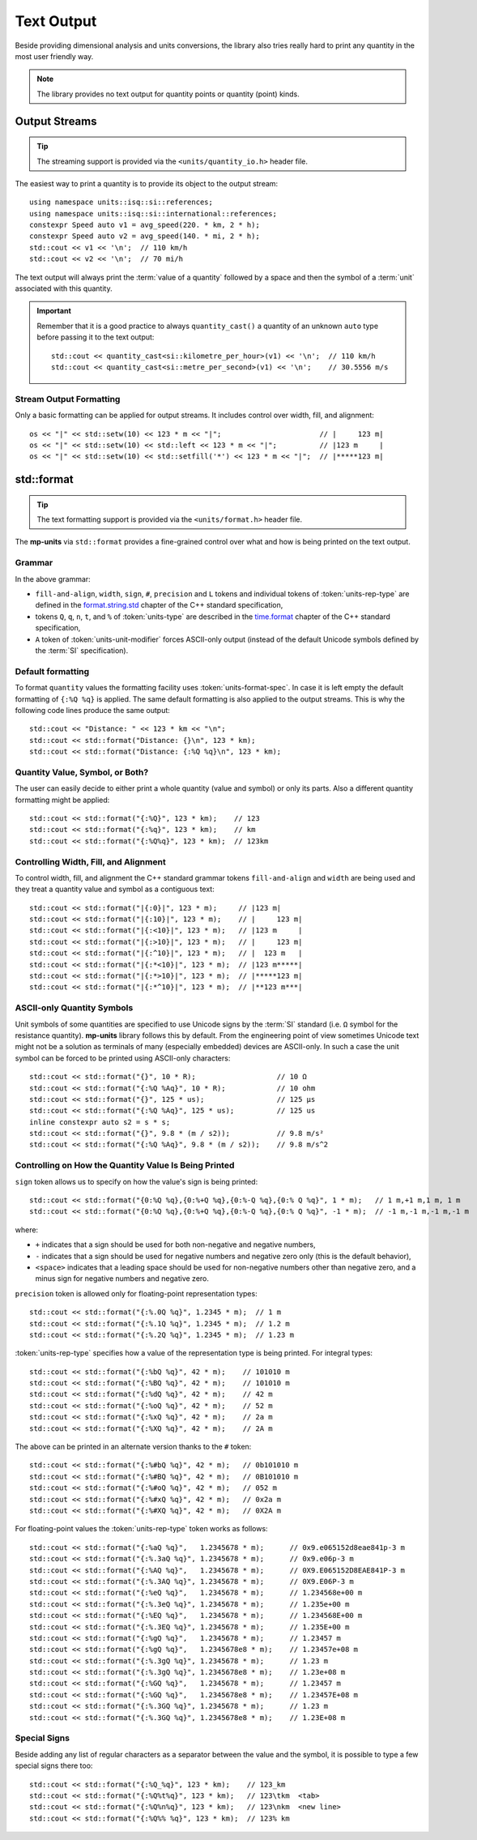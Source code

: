 .. namespace:: units

Text Output
===========

Beside providing dimensional analysis and units conversions, the library
also tries really hard to print any quantity in the most user friendly way.

.. note::

    The library provides no text output for
    quantity points or quantity (point) kinds.

Output Streams
--------------

.. tip::

    The streaming support is provided via the ``<units/quantity_io.h>`` header file.

The easiest way to print a quantity is to provide its object to the output
stream::

    using namespace units::isq::si::references;
    using namespace units::isq::si::international::references;
    constexpr Speed auto v1 = avg_speed(220. * km, 2 * h);
    constexpr Speed auto v2 = avg_speed(140. * mi, 2 * h);
    std::cout << v1 << '\n';  // 110 km/h
    std::cout << v2 << '\n';  // 70 mi/h

The text output will always print the :term:`value of a quantity` followed
by a space and then the symbol of a :term:`unit` associated with this quantity.

.. important::

    Remember that it is a good practice to always ``quantity_cast()`` a quantity
    of an unknown ``auto`` type before passing it to the text output::

        std::cout << quantity_cast<si::kilometre_per_hour>(v1) << '\n';  // 110 km/h
        std::cout << quantity_cast<si::metre_per_second>(v1) << '\n';    // 30.5556 m/s


Stream Output Formatting
^^^^^^^^^^^^^^^^^^^^^^^^

Only a basic formatting can be applied for output streams. It includes control
over width, fill, and alignment::

    os << "|" << std::setw(10) << 123 * m << "|";                       // |     123 m|
    os << "|" << std::setw(10) << std::left << 123 * m << "|";          // |123 m     |
    os << "|" << std::setw(10) << std::setfill('*') << 123 * m << "|";  // |*****123 m|


std::format
-----------

.. tip::

    The text formatting support is provided via the ``<units/format.h>`` header file.

The **mp-units** via ``std::format`` provides a fine-grained control over what
and how is being printed on the text output.


Grammar
^^^^^^^

.. productionlist::
    units-format-spec: [fill-and-align] [width] [units-specs]
    units-specs: conversion-spec
               : units-specs conversion-spec
               : units-specs literal-char
    literal-char: any character other than '{' or '}'
    conversion-spec: '%' units-type
    units-type: [units-rep-modifier] 'Q'
              : [units-unit-modifier] 'q'
              : one of "nt%"
    units-rep-modifier: [sign] [#] [precision] [L] [units-rep-type]
    units-rep-type: one of "aAbBdeEfFgGoxX"
    units-unit-modifier: 'A'

In the above grammar:

- ``fill-and-align``, ``width``, ``sign``, ``#``, ``precision`` and ``L`` tokens and
  individual tokens of :token:`units-rep-type` are defined in the
  `format.string.std <https://wg21.link/format.string.std>`_ chapter of the C++
  standard specification,
- tokens ``Q``, ``q``, ``n``, ``t``, and ``%`` of :token:`units-type` are described
  in the `time.format <https://wg21.link/time.format>`_ chapter of the C++ standard
  specification,
- ``A`` token of :token:`units-unit-modifier` forces ASCII-only output (instead of the
  default Unicode symbols defined by the :term:`SI` specification).


Default formatting
^^^^^^^^^^^^^^^^^^

To format ``quantity`` values the formatting facility uses :token:`units-format-spec`.
In case it is left empty the default formatting of ``{:%Q %q}`` is applied. The same
default formatting is also applied to the output streams. This is why the following
code lines produce the same output::

    std::cout << "Distance: " << 123 * km << "\n";
    std::cout << std::format("Distance: {}\n", 123 * km);
    std::cout << std::format("Distance: {:%Q %q}\n", 123 * km);


Quantity Value, Symbol, or Both?
^^^^^^^^^^^^^^^^^^^^^^^^^^^^^^^^

The user can easily decide to either print a whole quantity (value and symbol) or
only its parts. Also a different quantity formatting might be applied::

    std::cout << std::format("{:%Q}", 123 * km);    // 123
    std::cout << std::format("{:%q}", 123 * km);    // km
    std::cout << std::format("{:%Q%q}", 123 * km);  // 123km


Controlling Width, Fill, and Alignment
^^^^^^^^^^^^^^^^^^^^^^^^^^^^^^^^^^^^^^

To control width, fill, and alignment the C++ standard grammar tokens ``fill-and-align``
and ``width`` are being used and they treat a quantity value and symbol as a contiguous
text::

    std::cout << std::format("|{:0}|", 123 * m);     // |123 m|
    std::cout << std::format("|{:10}|", 123 * m);    // |     123 m|
    std::cout << std::format("|{:<10}|", 123 * m);   // |123 m     |
    std::cout << std::format("|{:>10}|", 123 * m);   // |     123 m|
    std::cout << std::format("|{:^10}|", 123 * m);   // |  123 m   |
    std::cout << std::format("|{:*<10}|", 123 * m);  // |123 m*****|
    std::cout << std::format("|{:*>10}|", 123 * m);  // |*****123 m|
    std::cout << std::format("|{:*^10}|", 123 * m);  // |**123 m***|


ASCII-only Quantity Symbols
^^^^^^^^^^^^^^^^^^^^^^^^^^^

Unit symbols of some quantities are specified to use Unicode signs by the :term:`SI`
standard (i.e. ``Ω`` symbol for the resistance quantity). **mp-units** library follows
this by default. From the engineering point of view sometimes Unicode text  might
not be a solution as terminals of many (especially embedded) devices are ASCII-only.
In such a case the unit symbol can be forced to be printed using ASCII-only characters::

    std::cout << std::format("{}", 10 * R);                   // 10 Ω
    std::cout << std::format("{:%Q %Aq}", 10 * R);            // 10 ohm
    std::cout << std::format("{}", 125 * us);                 // 125 µs
    std::cout << std::format("{:%Q %Aq}", 125 * us);          // 125 us
    inline constexpr auto s2 = s * s;
    std::cout << std::format("{}", 9.8 * (m / s2));           // 9.8 m/s²
    std::cout << std::format("{:%Q %Aq}", 9.8 * (m / s2));    // 9.8 m/s^2


Controlling on How the Quantity Value Is Being Printed
^^^^^^^^^^^^^^^^^^^^^^^^^^^^^^^^^^^^^^^^^^^^^^^^^^^^^^

``sign`` token allows us to specify on how the value's sign is being printed::

    std::cout << std::format("{0:%Q %q},{0:%+Q %q},{0:%-Q %q},{0:% Q %q}", 1 * m);   // 1 m,+1 m,1 m, 1 m
    std::cout << std::format("{0:%Q %q},{0:%+Q %q},{0:%-Q %q},{0:% Q %q}", -1 * m);  // -1 m,-1 m,-1 m,-1 m

where:

- ``+`` indicates that a sign should be used for both non-negative and negative numbers,
- ``-`` indicates that a sign should be used for negative numbers and negative zero only
  (this is the default behavior),
- ``<space>`` indicates that a leading space should be used for non-negative numbers other
  than negative zero, and a minus sign for negative numbers and negative zero.

``precision`` token is allowed only for floating-point representation types::

    std::cout << std::format("{:%.0Q %q}", 1.2345 * m);  // 1 m
    std::cout << std::format("{:%.1Q %q}", 1.2345 * m);  // 1.2 m
    std::cout << std::format("{:%.2Q %q}", 1.2345 * m);  // 1.23 m


:token:`units-rep-type` specifies how a value of the representation type is being
printed. For integral types::

    std::cout << std::format("{:%bQ %q}", 42 * m);    // 101010 m
    std::cout << std::format("{:%BQ %q}", 42 * m);    // 101010 m
    std::cout << std::format("{:%dQ %q}", 42 * m);    // 42 m
    std::cout << std::format("{:%oQ %q}", 42 * m);    // 52 m
    std::cout << std::format("{:%xQ %q}", 42 * m);    // 2a m
    std::cout << std::format("{:%XQ %q}", 42 * m);    // 2A m

The above can be printed in an alternate version thanks to the ``#`` token::

    std::cout << std::format("{:%#bQ %q}", 42 * m);   // 0b101010 m
    std::cout << std::format("{:%#BQ %q}", 42 * m);   // 0B101010 m
    std::cout << std::format("{:%#oQ %q}", 42 * m);   // 052 m
    std::cout << std::format("{:%#xQ %q}", 42 * m);   // 0x2a m
    std::cout << std::format("{:%#XQ %q}", 42 * m);   // 0X2A m

For floating-point values the :token:`units-rep-type` token works as follows::

    std::cout << std::format("{:%aQ %q}",   1.2345678 * m);      // 0x9.e065152d8eae841p-3 m
    std::cout << std::format("{:%.3aQ %q}", 1.2345678 * m);      // 0x9.e06p-3 m
    std::cout << std::format("{:%AQ %q}",   1.2345678 * m);      // 0X9.E065152D8EAE841P-3 m
    std::cout << std::format("{:%.3AQ %q}", 1.2345678 * m);      // 0X9.E06P-3 m
    std::cout << std::format("{:%eQ %q}",   1.2345678 * m);      // 1.234568e+00 m
    std::cout << std::format("{:%.3eQ %q}", 1.2345678 * m);      // 1.235e+00 m
    std::cout << std::format("{:%EQ %q}",   1.2345678 * m);      // 1.234568E+00 m
    std::cout << std::format("{:%.3EQ %q}", 1.2345678 * m);      // 1.235E+00 m
    std::cout << std::format("{:%gQ %q}",   1.2345678 * m);      // 1.23457 m
    std::cout << std::format("{:%gQ %q}",   1.2345678e8 * m);    // 1.23457e+08 m
    std::cout << std::format("{:%.3gQ %q}", 1.2345678 * m);      // 1.23 m
    std::cout << std::format("{:%.3gQ %q}", 1.2345678e8 * m);    // 1.23e+08 m
    std::cout << std::format("{:%GQ %q}",   1.2345678 * m);      // 1.23457 m
    std::cout << std::format("{:%GQ %q}",   1.2345678e8 * m);    // 1.23457E+08 m
    std::cout << std::format("{:%.3GQ %q}", 1.2345678 * m);      // 1.23 m
    std::cout << std::format("{:%.3GQ %q}", 1.2345678e8 * m);    // 1.23E+08 m


Special Signs
^^^^^^^^^^^^^

Beside adding any list of regular characters as a separator between the value and the
symbol, it is possible to type a few special signs there too::

    std::cout << std::format("{:%Q_%q}", 123 * km);    // 123_km
    std::cout << std::format("{:%Q%t%q}", 123 * km);   // 123\tkm  <tab>
    std::cout << std::format("{:%Q%n%q}", 123 * km);   // 123\nkm  <new line>
    std::cout << std::format("{:%Q%% %q}", 123 * km);  // 123% km
